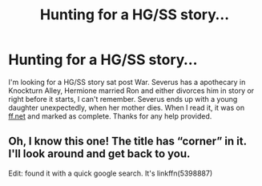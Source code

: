 #+TITLE: Hunting for a HG/SS story...

* Hunting for a HG/SS story...
:PROPERTIES:
:Author: taratears
:Score: 0
:DateUnix: 1543738897.0
:DateShort: 2018-Dec-02
:FlairText: Fic Search
:END:
I'm looking for a HG/SS story sat post War. Severus has a apothecary in Knockturn Alley, Hermione married Ron and either divorces him in story or right before it starts, I can't remember. Severus ends up with a young daughter unexpectedly, when her mother dies. When I read it, it was on [[https://ff.net][ff.net]] and marked as complete. Thanks for any help provided.


** Oh, I know this one! The title has “corner” in it. I'll look around and get back to you.

Edit: found it with a quick google search. It's linkffn(5398887)
:PROPERTIES:
:Author: Meiyouxiangjiao
:Score: 1
:DateUnix: 1543770793.0
:DateShort: 2018-Dec-02
:END:
